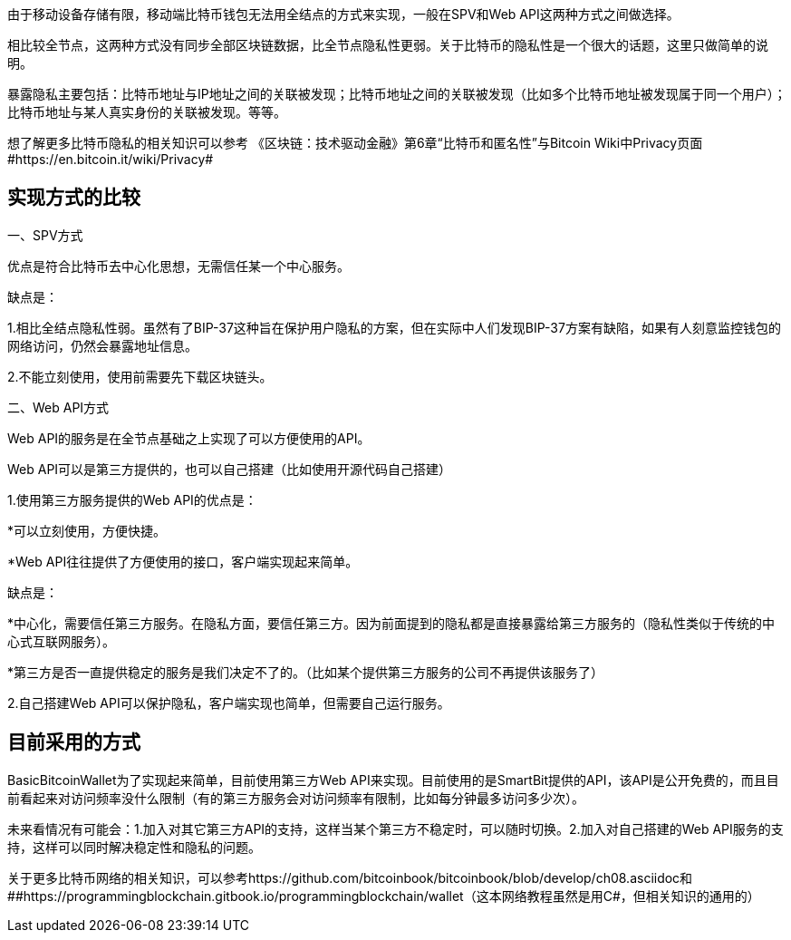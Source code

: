 由于移动设备存储有限，移动端比特币钱包无法用全结点的方式来实现，一般在SPV和Web
API这两种方式之间做选择。

相比较全节点，这两种方式没有同步全部区块链数据，比全节点隐私性更弱。关于比特币的隐私性是一个很大的话题，这里只做简单的说明。

暴露隐私主要包括：比特币地址与IP地址之间的关联被发现；比特币地址之间的关联被发现（比如多个比特币地址被发现属于同一个用户）；比特币地址与某人真实身份的关联被发现。等等。

想了解更多比特币隐私的相关知识可以参考
《区块链：技术驱动金融》第6章“比特币和匿名性”与Bitcoin
Wiki中Privacy页面#https://en.bitcoin.it/wiki/Privacy#

== 实现方式的比较

一、SPV方式

优点是符合比特币去中心化思想，无需信任某一个中心服务。

缺点是：

1.相比全结点隐私性弱。虽然有了BIP-37这种旨在保护用户隐私的方案，但在实际中人们发现BIP-37方案有缺陷，如果有人刻意监控钱包的网络访问，仍然会暴露地址信息。

2.不能立刻使用，使用前需要先下载区块链头。

二、Web API方式

Web API的服务是在全节点基础之上实现了可以方便使用的API。

Web API可以是第三方提供的，也可以自己搭建（比如使用开源代码自己搭建）

1.使用第三方服务提供的Web API的优点是：

*可以立刻使用，方便快捷。

*Web API往往提供了方便使用的接口，客户端实现起来简单。

缺点是：

*中心化，需要信任第三方服务。在隐私方面，要信任第三方。因为前面提到的隐私都是直接暴露给第三方服务的（隐私性类似于传统的中心式互联网服务）。

*第三方是否一直提供稳定的服务是我们决定不了的。（比如某个提供第三方服务的公司不再提供该服务了）

2.自己搭建Web API可以保护隐私，客户端实现也简单，但需要自己运行服务。

== 目前采用的方式

BasicBitcoinWallet为了实现起来简单，目前使用第三方Web
API来实现。目前使用的是SmartBit提供的API，该API是公开免费的，而且目前看起来对访问频率没什么限制（有的第三方服务会对访问频率有限制，比如每分钟最多访问多少次）。

未来看情况有可能会：1.加入对其它第三方API的支持，这样当某个第三方不稳定时，可以随时切换。2.加入对自己搭建的Web
API服务的支持，这样可以同时解决稳定性和隐私的问题。

关于更多比特币网络的相关知识，可以参考https://github.com/bitcoinbook/bitcoinbook/blob/develop/ch08.asciidoc和
[#anchor]####https://programmingblockchain.gitbook.io/programmingblockchain/wallet（这本网络教程虽然是用C#，但相关知识的通用的）


